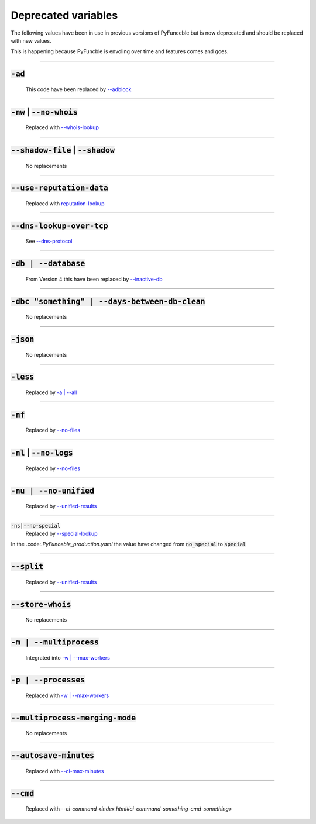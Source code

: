 Deprecated variables
^^^^^^^^^^^^^^^^^^^^

The following values have been in use in previous versions
of PyFunceble but is now deprecated and should be replaced
with new values.

This is happening because PyFuncble is envoling over time
and features comes and goes.

------

:code:`-ad`
"""""""""""
    .. deprecated:: 4.0.0

    This code have been replaced by `--adblock <index.html#adblock>`_


------

:code:`-nw` | :code:`--no-whois`
""""""""""""""""""""""""""""""""
    .. deprecated:: 4.0.0

    Replaced with `--whois-lookup <index.html#whois-lookup>`_


------

:code:`--shadow-file` | :code:`--shadow`
""""""""""""""""""""""""""""""""""""""""
    .. deprecated:: 4.0.0

    No replacements


------

:code:`--use-reputation-data`
"""""""""""""""""""""""""""""
    .. deprecated:: 4.0.0

    Replaced with `reputation-lookup <index.html#reputation-lookup>`_


------

:code:`--dns-lookup-over-tcp`
"""""""""""""""""""""""""""""
    .. deprecated:: 4.0.0

    See `--dns-protocol <index.html#dns-protocol>`_


------

:code:`-db | --database`
""""""""""""""""""""""""
    .. deprecated:: 4.0.0

    From Version 4 this have been replaced by `--inactive-db <index.html#inactive-db>`_


------

:code:`-dbc "something" | --days-between-db-clean`
""""""""""""""""""""""""""""""""""""""""""""""""""
    .. deprecated:: 4.0.0

    No replacements


------

:code:`-json`
"""""""""""""
    .. deprecated:: 4.0.0

    No replacements


------

:code:`-less`
"""""""""""""
    .. deprecated:: 4.0.0

    Replaced by `-a | --all <index.html#a-all>`_


------

:code:`-nf`
"""""""""""
    .. deprecated:: 4.0.0

    Replaced by `--no-files <index.html#no-files>`_


------

:code:`-nl` | :code:`--no-logs`
"""""""""""""""""""""""""""""""
    .. deprecated:: 4.0.0

    Replaced by `--no-files <index.html#no-files>`_


------

:code:`-nu | --no-unified`
""""""""""""""""""""""""""
    .. deprecated:: 4.0.0

    Replaced by `--unified-results <index.html#unified-results>`_


------

:code:`-ns|--no-special`
    .. deprecated:: 4.0.0

    Replaced by `--special-lookup <index.html#special-lookup>`_

In the .code:`.PyFunceble_production.yaml` the value have changed from
:code:`no_special` to :code:`special`


------

:code:`--split`
"""""""""""""""
    .. deprecated:: 4.0.0

    Replaced by `--unified-results <index.html#unified-results>`_


------

:code:`--store-whois`
"""""""""""""""""""""
    .. deprecated:: 4.0.0

    No replacements


------

:code:`-m | --multiprocess`
"""""""""""""""""""""""""""
    .. deprecated:: 4.0.0

    Integrated into `-w | --max-workers <index.html#w-max-workers>`_ 


------

:code:`-p | --processes`
""""""""""""""""""""""""
    .. deprecated:: 4.0.0

    Replaced with `-w | --max-workers <index.html#w-max-workers>`_ 


------

:code:`--multiprocess-merging-mode`
"""""""""""""""""""""""""""""""""""
    .. deprecated:: 4.0.0

    No replacements


------

:code:`--autosave-minutes`
""""""""""""""""""""""""""
    .. deprecated:: 4.0.0

    Replaced with `--ci-max-minutes <index.html#ci-max-minutes>`_


------

:code:`--cmd`
"""""""""""""
    .. deprecated:: 4.0.0

    Replaced with `--ci-command <index.html#ci-command-something-cmd-something>`

